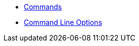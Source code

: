 * xref:commodore:ROOT:reference/commands.adoc[Commands]
* xref:commodore:ROOT:reference/cli.adoc[Command Line Options]
